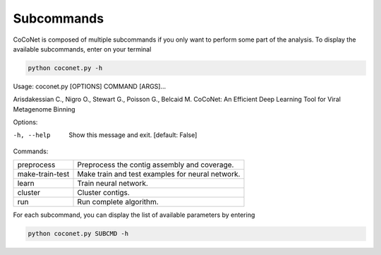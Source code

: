 Subcommands
-----------

CoCoNet is composed of multiple subcommands if you only want to perform some part of the analysis.
To display the available subcommands, enter on your terminal

.. code-block:: bash

    python coconet.py -h

Usage: coconet.py [OPTIONS] COMMAND [ARGS]...

Arisdakessian C., Nigro O., Stewart G., Poisson G., Belcaid M.
CoCoNet: An Efficient Deep Learning Tool for Viral Metagenome Binning

Options:

-h, --help  Show this message and exit.  [default: False]

Commands:

+-----------------+------------------------------------------------------+
| preprocess      |  Preprocess the contig assembly and coverage.        |
+-----------------+------------------------------------------------------+
| make-train-test |  Make train and test examples for neural network.    |
+-----------------+------------------------------------------------------+
| learn           |  Train neural network.                               |
+-----------------+------------------------------------------------------+
| cluster         |  Cluster contigs.                                    |
+-----------------+------------------------------------------------------+
| run             |  Run complete algorithm.                             |
+-----------------+------------------------------------------------------+

For each subcommand, you can display the list of available parameters by entering

.. code-block:: bash

    python coconet.py SUBCMD -h
